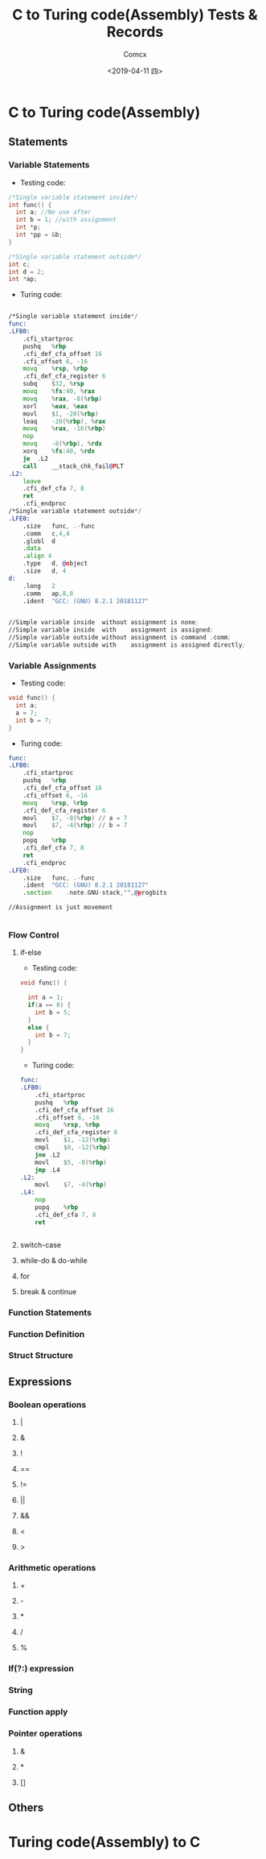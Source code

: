 #+TITLE:  C to Turing code(Assembly) Tests & Records
#+AUTHOR: Comcx
#+DATE:   <2019-04-11 四>


* C to Turing code(Assembly)

** Statements
*** Variable Statements
- Testing code:
#+BEGIN_SRC C
/*Single variable statement inside*/
int func() {
  int a; //No use after
  int b = 1; //with assignment
  int *p;
  int *pp = &b;
}

/*Single variable statement outside*/
int c;
int d = 2;
int *ap;

#+END_SRC

- Turing code:
#+BEGIN_SRC asm

/*Single variable statement inside*/
func:
.LFB0:
	.cfi_startproc
	pushq	%rbp
	.cfi_def_cfa_offset 16
	.cfi_offset 6, -16
	movq	%rsp, %rbp
	.cfi_def_cfa_register 6
	subq	$32, %rsp
	movq	%fs:40, %rax
	movq	%rax, -8(%rbp)
	xorl	%eax, %eax
	movl	$1, -20(%rbp)
	leaq	-20(%rbp), %rax
	movq	%rax, -16(%rbp)
	nop
	movq	-8(%rbp), %rdx
	xorq	%fs:40, %rdx
	je	.L2
	call	__stack_chk_fail@PLT
.L2:
	leave
	.cfi_def_cfa 7, 8
	ret
	.cfi_endproc
/*Single variable statement outside*/
.LFE0:
	.size	func, .-func
	.comm	c,4,4
	.globl	d
	.data
	.align 4
	.type	d, @object
	.size	d, 4
d:
	.long	2
	.comm	ap,8,8
	.ident	"GCC: (GNU) 8.2.1 20181127"


//Simple variable inside  without assignment is none;  
//Simple variable inside  with    assignment is assigned;  
//Simple variable outside without assignment is command .comm;  
//Simple variable outside with    assignment is assigned directly;  

#+END_SRC

*** Variable Assignments
- Testing code:
#+BEGIN_SRC  c
void func() {
  int a;
  a = 7;
  int b = 7;
}

#+END_SRC

- Turing code:
#+BEGIN_SRC  asm
func:
.LFB0:
	.cfi_startproc
	pushq	%rbp
	.cfi_def_cfa_offset 16
	.cfi_offset 6, -16
	movq	%rsp, %rbp
	.cfi_def_cfa_register 6
	movl	$7, -8(%rbp) // a = 7
	movl	$7, -4(%rbp) // b = 7
	nop
	popq	%rbp
	.cfi_def_cfa 7, 8
	ret
	.cfi_endproc
.LFE0:
	.size	func, .-func
	.ident	"GCC: (GNU) 8.2.1 20181127"
	.section	.note.GNU-stack,"",@progbits

//Assignment is just movement


#+END_SRC

*** Flow Control
**** if-else
- Testing code:
#+BEGIN_SRC c
void func() {

  int a = 1;
  if(a == 0) {
    int b = 5;
  }
  else {
    int b = 7;
  }
}

#+END_SRC

- Turing code:
#+BEGIN_SRC  asm
func:
.LFB0:
	.cfi_startproc
	pushq	%rbp
	.cfi_def_cfa_offset 16
	.cfi_offset 6, -16
	movq	%rsp, %rbp
	.cfi_def_cfa_register 6
	movl	$1, -12(%rbp)
	cmpl	$0, -12(%rbp)
	jne	.L2
	movl	$5, -8(%rbp)
	jmp	.L4
.L2:
	movl	$7, -4(%rbp)
.L4:
	nop
	popq	%rbp
	.cfi_def_cfa 7, 8
	ret


#+END_SRC


**** switch-case
**** while-do & do-while
**** for
**** break & continue

*** Function Statements
*** Function Definition
*** Struct Structure

** Expressions
*** Boolean operations
**** |
**** &
**** !
**** ==
**** !=
**** ||
**** &&
**** <
**** >
*** Arithmetic operations
**** +
**** -
**** *
**** /
**** %
*** If(?:) expression
*** String
*** Function apply
*** Pointer operations
**** &
**** *
**** []

** Others


* Turing code(Assembly) to C











